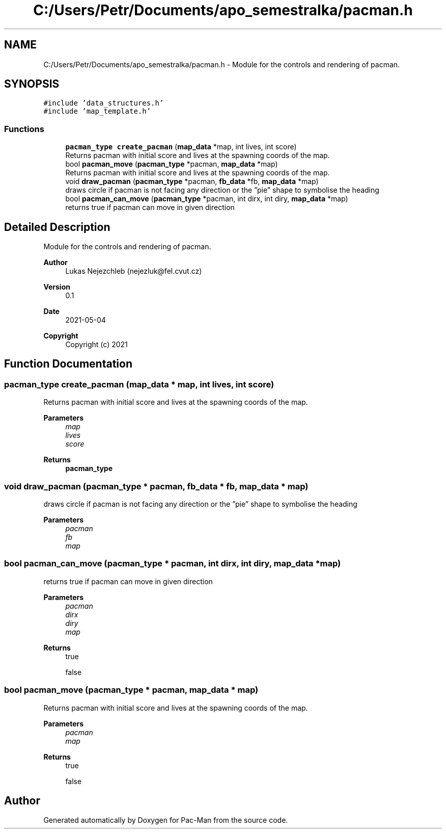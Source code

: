 .TH "C:/Users/Petr/Documents/apo_semestralka/pacman.h" 3 "Wed May 5 2021" "Version 1.0.0" "Pac-Man" \" -*- nroff -*-
.ad l
.nh
.SH NAME
C:/Users/Petr/Documents/apo_semestralka/pacman.h \- Module for the controls and rendering of pacman\&.  

.SH SYNOPSIS
.br
.PP
\fC#include 'data_structures\&.h'\fP
.br
\fC#include 'map_template\&.h'\fP
.br

.SS "Functions"

.in +1c
.ti -1c
.RI "\fBpacman_type\fP \fBcreate_pacman\fP (\fBmap_data\fP *map, int lives, int score)"
.br
.RI "Returns pacman with initial score and lives at the spawning coords of the map\&. "
.ti -1c
.RI "bool \fBpacman_move\fP (\fBpacman_type\fP *pacman, \fBmap_data\fP *map)"
.br
.RI "Returns pacman with initial score and lives at the spawning coords of the map\&. "
.ti -1c
.RI "void \fBdraw_pacman\fP (\fBpacman_type\fP *pacman, \fBfb_data\fP *fb, \fBmap_data\fP *map)"
.br
.RI "draws circle if pacman is not facing any direction or the ”pie” shape to symbolise the heading "
.ti -1c
.RI "bool \fBpacman_can_move\fP (\fBpacman_type\fP *pacman, int dirx, int diry, \fBmap_data\fP *map)"
.br
.RI "returns true if pacman can move in given direction "
.in -1c
.SH "Detailed Description"
.PP 
Module for the controls and rendering of pacman\&. 


.PP
\fBAuthor\fP
.RS 4
Lukas Nejezchleb (nejezluk@fel.cvut.cz) 
.RE
.PP
\fBVersion\fP
.RS 4
0\&.1 
.RE
.PP
\fBDate\fP
.RS 4
2021-05-04
.RE
.PP
\fBCopyright\fP
.RS 4
Copyright (c) 2021 
.RE
.PP

.SH "Function Documentation"
.PP 
.SS "\fBpacman_type\fP create_pacman (\fBmap_data\fP * map, int lives, int score)"

.PP
Returns pacman with initial score and lives at the spawning coords of the map\&. 
.PP
\fBParameters\fP
.RS 4
\fImap\fP 
.br
\fIlives\fP 
.br
\fIscore\fP 
.RE
.PP
\fBReturns\fP
.RS 4
\fBpacman_type\fP 
.RE
.PP

.SS "void draw_pacman (\fBpacman_type\fP * pacman, \fBfb_data\fP * fb, \fBmap_data\fP * map)"

.PP
draws circle if pacman is not facing any direction or the ”pie” shape to symbolise the heading 
.PP
\fBParameters\fP
.RS 4
\fIpacman\fP 
.br
\fIfb\fP 
.br
\fImap\fP 
.RE
.PP

.SS "bool pacman_can_move (\fBpacman_type\fP * pacman, int dirx, int diry, \fBmap_data\fP * map)"

.PP
returns true if pacman can move in given direction 
.PP
\fBParameters\fP
.RS 4
\fIpacman\fP 
.br
\fIdirx\fP 
.br
\fIdiry\fP 
.br
\fImap\fP 
.RE
.PP
\fBReturns\fP
.RS 4
true 
.PP
false 
.RE
.PP

.SS "bool pacman_move (\fBpacman_type\fP * pacman, \fBmap_data\fP * map)"

.PP
Returns pacman with initial score and lives at the spawning coords of the map\&. 
.PP
\fBParameters\fP
.RS 4
\fIpacman\fP 
.br
\fImap\fP 
.RE
.PP
\fBReturns\fP
.RS 4
true 
.PP
false 
.RE
.PP

.SH "Author"
.PP 
Generated automatically by Doxygen for Pac-Man from the source code\&.
